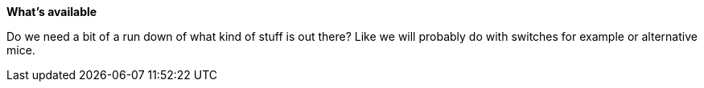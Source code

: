*What's available*

Do we need a bit of a run down of what kind of stuff is out there?  Like we will probably do with switches for example or alternative mice.  